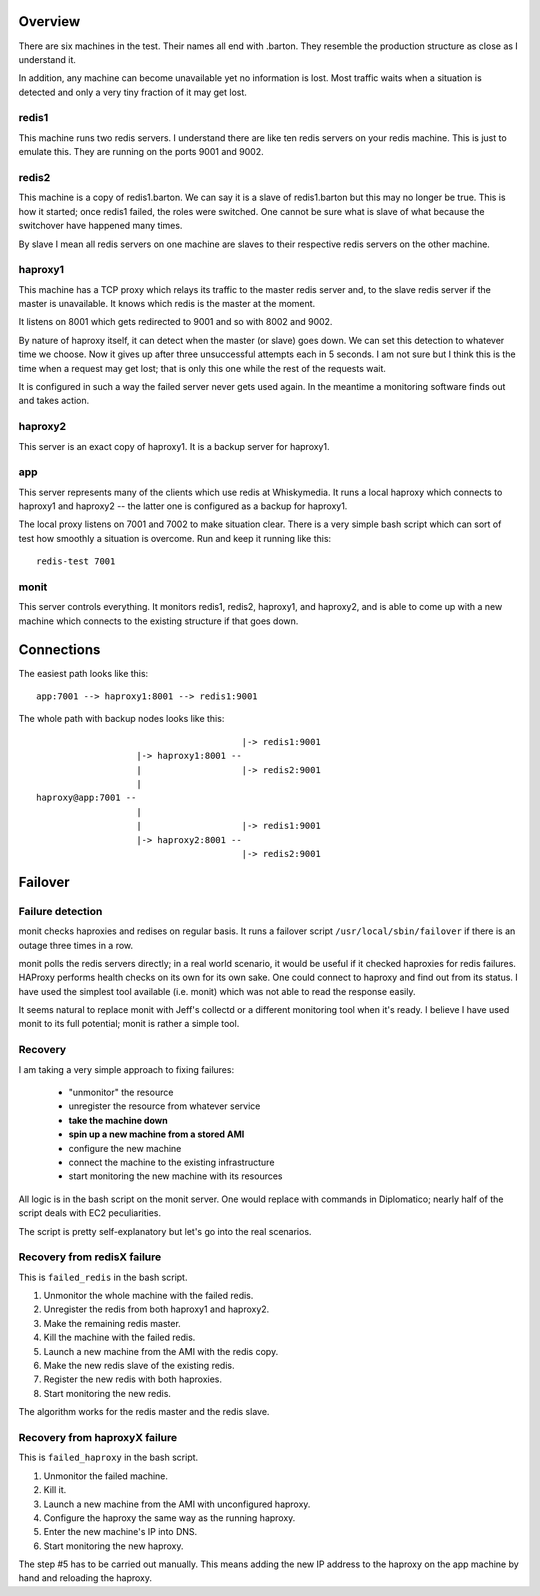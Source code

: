 Overview
========

There are six machines in the test. Their names all end with .barton. They 
resemble the production structure as close as I understand it.

In addition, any machine can become unavailable yet no information is lost.
Most traffic waits when a situation is detected and only a very tiny fraction
of it may get lost.


redis1
------

This machine runs two redis servers. I understand there are like ten
redis servers on your redis machine. This is just to emulate this. They
are running on the ports 9001 and 9002.

redis2
------

This machine is a copy of redis1.barton. We can say it is a slave of 
redis1.barton but this may no longer be true. This is how it started;
once redis1 failed, the roles were switched. One cannot be sure what is
slave of what because the switchover have happened many times. 

By slave I mean all redis servers on one machine are slaves to their 
respective redis servers on the other machine.

haproxy1
--------

This machine has a TCP proxy which relays its traffic to the master
redis server and, to the slave redis server if the master is unavailable.
It knows which redis is the master at the moment. 

It listens on 8001 which gets redirected to 9001 and so with 8002 and 9002.

By nature of haproxy itself, it can detect when the master (or slave) goes 
down. We can set this detection to whatever time we choose. Now it gives up
after three unsuccessful attempts each in 5 seconds. I am not sure but I think
this is the time when a request may get lost; that is only this one while
the rest of the requests wait.

It is configured in such a way the failed server never gets used again. In 
the meantime a monitoring software finds out and takes action.

haproxy2
--------

This server is an exact copy of haproxy1. It is a backup server for haproxy1.

app
---

This server represents many of the clients which use redis at Whiskymedia. It
runs a local haproxy which connects to haproxy1 and haproxy2 -- the latter 
one is configured as a backup for haproxy1.

The local proxy listens on 7001 and 7002 to make situation clear. There is a 
very simple bash script which can sort of test how smoothly a situation is
overcome. Run and keep it running like this::

	redis-test 7001


monit
-----

This server controls everything. It monitors redis1, redis2, haproxy1, and 
haproxy2, and is able to come up with a new machine which connects to the 
existing structure if that goes down.


Connections
===========

The easiest path looks like this::

    app:7001 --> haproxy1:8001 --> redis1:9001


The whole path with backup nodes looks like this::

                                           |-> redis1:9001
                       |-> haproxy1:8001 --
                       |                   |-> redis2:9001
                       |
    haproxy@app:7001 --
                       |
                       |                   |-> redis1:9001
                       |-> haproxy2:8001 --
                                           |-> redis2:9001


Failover
========

Failure detection
-----------------

monit checks haproxies and redises on regular basis. It runs a failover script
``/usr/local/sbin/failover`` if there is an outage three times in a row.

monit polls the redis servers directly; in a real world scenario, it would be
useful if it checked haproxies for redis failures. HAProxy performs health
checks on its own for its own sake. One could connect to haproxy and find out
from its status. I have used the simplest tool available (i.e. monit) which
was not able to read the response easily.

It seems natural to replace monit with Jeff's collectd or a different
monitoring tool when it's ready. I believe I have used monit to its full
potential; monit is rather a simple tool.

Recovery
--------

I am taking a very simple approach to fixing failures:

    * "unmonitor" the resource
    * unregister the resource from whatever service
    * **take the machine down**
    * **spin up a new machine from a stored AMI**
    * configure the new machine
    * connect the machine to the existing infrastructure
    * start monitoring the new machine with its resources

All logic is in the bash script on the monit server. One would replace with
commands in Diplomatico; nearly half of the script deals with EC2 
peculiarities.

The script is pretty self-explanatory but let's go into the real scenarios.

Recovery from redisX failure
----------------------------

This is ``failed_redis`` in the bash script.

1. Unmonitor the whole machine with the failed redis.
2. Unregister the redis from both haproxy1 and haproxy2.
3. Make the remaining redis master.
4. Kill the machine with the failed redis.
5. Launch a new machine from the AMI with the redis copy.
6. Make the new redis slave of the existing redis.
7. Register the new redis with both haproxies.
8. Start monitoring the new redis.

The algorithm works for the redis master and the redis slave.

Recovery from haproxyX failure
------------------------------

This is ``failed_haproxy`` in the bash script.

1. Unmonitor the failed machine.
2. Kill it.
3. Launch a new machine from the AMI with unconfigured haproxy.
4. Configure the haproxy the same way as the running haproxy.
5. Enter the new machine's IP into DNS.
6. Start monitoring the new haproxy.

The step #5 has to be carried out manually. This means adding the new IP
address to the haproxy on the app machine by hand and reloading the haproxy.

